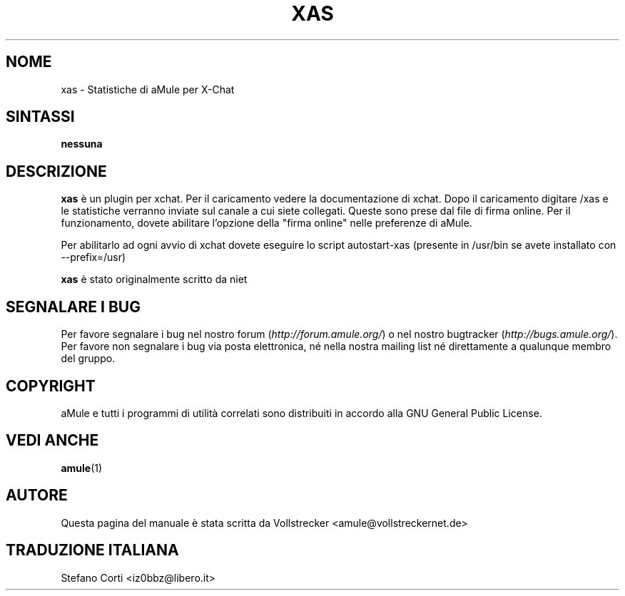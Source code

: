 .\"*******************************************************************
.\"
.\" This file was generated with po4a. Translate the source file.
.\"
.\"*******************************************************************
.TH XAS 1 "Settembre 2016" "xas v1.9" "Utilità di aMule"
.als B_untranslated B
.SH NOME
xas \- Statistiche di aMule per X\-Chat
.SH SINTASSI
\fBnessuna\fP
.SH DESCRIZIONE
\fBxas\fP è un plugin per xchat. Per il caricamento vedere la documentazione di
xchat. Dopo il caricamento digitare /xas e le statistiche verranno inviate
sul canale a cui siete collegati. Queste sono prese dal file di firma
online. Per il funzionamento, dovete abilitare l'opzione della "firma
online" nelle preferenze di aMule.

Per abilitarlo ad ogni avvio di xchat dovete eseguire lo script
autostart\-xas (presente in /usr/bin se avete installato con \-\-prefix=/usr)

\fBxas\fP è stato originalmente scritto da niet
.SH "SEGNALARE I BUG"
Per favore segnalare i bug nel nostro forum (\fIhttp://forum.amule.org/\fP) o
nel nostro bugtracker (\fIhttp://bugs.amule.org/\fP). Per favore non segnalare
i bug via posta elettronica, né nella nostra mailing list né direttamente a
qualunque membro del gruppo.
.SH COPYRIGHT
aMule e tutti i programmi di utilità correlati sono distribuiti in accordo
alla GNU General Public License.
.SH "VEDI ANCHE"
.B_untranslated amule\fR(1)
.SH AUTORE
Questa pagina del manuale è stata scritta da Vollstrecker
<amule@vollstreckernet.de>
.SH TRADUZIONE ITALIANA
Stefano Corti <iz0bbz@libero.it>
